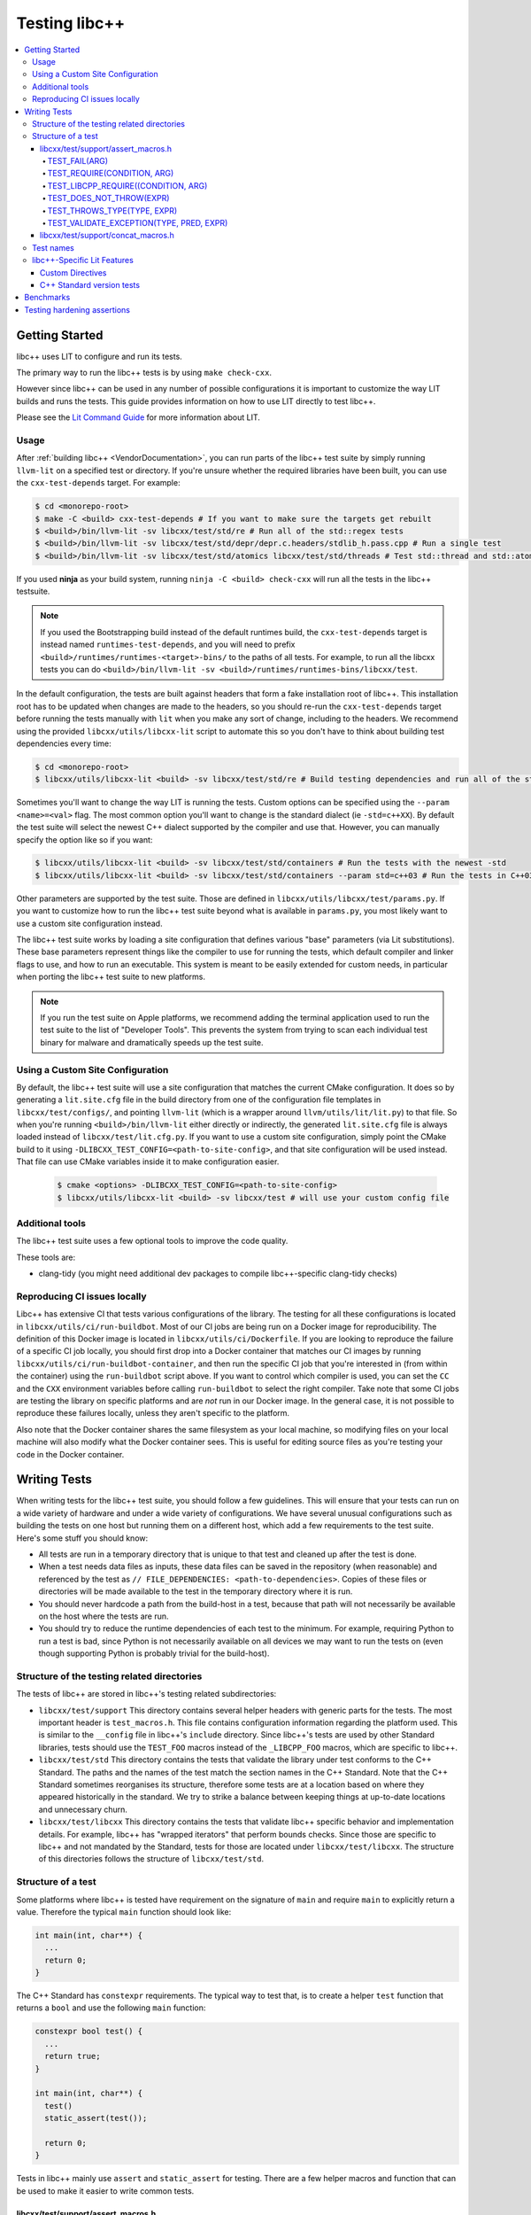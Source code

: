 .. _testing:

==============
Testing libc++
==============

.. contents::
  :local:

Getting Started
===============

libc++ uses LIT to configure and run its tests.

The primary way to run the libc++ tests is by using ``make check-cxx``.

However since libc++ can be used in any number of possible
configurations it is important to customize the way LIT builds and runs
the tests. This guide provides information on how to use LIT directly to
test libc++.

Please see the `Lit Command Guide`_ for more information about LIT.

.. _LIT Command Guide: https://llvm.org/docs/CommandGuide/lit.html

Usage
-----

After :ref:`building libc++ <VendorDocumentation>`, you can run parts of the libc++ test suite by simply
running ``llvm-lit`` on a specified test or directory. If you're unsure
whether the required libraries have been built, you can use the
``cxx-test-depends`` target. For example:

.. code-block:: bash

  $ cd <monorepo-root>
  $ make -C <build> cxx-test-depends # If you want to make sure the targets get rebuilt
  $ <build>/bin/llvm-lit -sv libcxx/test/std/re # Run all of the std::regex tests
  $ <build>/bin/llvm-lit -sv libcxx/test/std/depr/depr.c.headers/stdlib_h.pass.cpp # Run a single test
  $ <build>/bin/llvm-lit -sv libcxx/test/std/atomics libcxx/test/std/threads # Test std::thread and std::atomic

If you used **ninja** as your build system, running ``ninja -C <build> check-cxx`` will run
all the tests in the libc++ testsuite.

.. note::
  If you used the Bootstrapping build instead of the default runtimes build, the
  ``cxx-test-depends`` target is instead named ``runtimes-test-depends``, and
  you will need to prefix ``<build>/runtimes/runtimes-<target>-bins/`` to the
  paths of all tests. For example, to run all the libcxx tests you can do
  ``<build>/bin/llvm-lit -sv <build>/runtimes/runtimes-bins/libcxx/test``.

In the default configuration, the tests are built against headers that form a
fake installation root of libc++. This installation root has to be updated when
changes are made to the headers, so you should re-run the ``cxx-test-depends``
target before running the tests manually with ``lit`` when you make any sort of
change, including to the headers. We recommend using the provided ``libcxx/utils/libcxx-lit``
script to automate this so you don't have to think about building test dependencies
every time:

.. code-block:: bash

  $ cd <monorepo-root>
  $ libcxx/utils/libcxx-lit <build> -sv libcxx/test/std/re # Build testing dependencies and run all of the std::regex tests

Sometimes you'll want to change the way LIT is running the tests. Custom options
can be specified using the ``--param <name>=<val>`` flag. The most common option
you'll want to change is the standard dialect (ie ``-std=c++XX``). By default the
test suite will select the newest C++ dialect supported by the compiler and use
that. However, you can manually specify the option like so if you want:

.. code-block:: bash

  $ libcxx/utils/libcxx-lit <build> -sv libcxx/test/std/containers # Run the tests with the newest -std
  $ libcxx/utils/libcxx-lit <build> -sv libcxx/test/std/containers --param std=c++03 # Run the tests in C++03

Other parameters are supported by the test suite. Those are defined in ``libcxx/utils/libcxx/test/params.py``.
If you want to customize how to run the libc++ test suite beyond what is available
in ``params.py``, you most likely want to use a custom site configuration instead.

The libc++ test suite works by loading a site configuration that defines various
"base" parameters (via Lit substitutions). These base parameters represent things
like the compiler to use for running the tests, which default compiler and linker
flags to use, and how to run an executable. This system is meant to be easily
extended for custom needs, in particular when porting the libc++ test suite to
new platforms.

.. note::
  If you run the test suite on Apple platforms, we recommend adding the terminal application
  used to run the test suite to the list of "Developer Tools". This prevents the system from
  trying to scan each individual test binary for malware and dramatically speeds up the test
  suite.

Using a Custom Site Configuration
---------------------------------

By default, the libc++ test suite will use a site configuration that matches
the current CMake configuration. It does so by generating a ``lit.site.cfg``
file in the build directory from one of the configuration file templates in
``libcxx/test/configs/``, and pointing ``llvm-lit`` (which is a wrapper around
``llvm/utils/lit/lit.py``) to that file. So when you're running
``<build>/bin/llvm-lit`` either directly or indirectly, the generated ``lit.site.cfg``
file is always loaded instead of ``libcxx/test/lit.cfg.py``. If you want to use a
custom site configuration, simply point the CMake build to it using
``-DLIBCXX_TEST_CONFIG=<path-to-site-config>``, and that site configuration
will be used instead. That file can use CMake variables inside it to make
configuration easier.

   .. code-block:: bash

     $ cmake <options> -DLIBCXX_TEST_CONFIG=<path-to-site-config>
     $ libcxx/utils/libcxx-lit <build> -sv libcxx/test # will use your custom config file

Additional tools
----------------

The libc++ test suite uses a few optional tools to improve the code quality.

These tools are:

- clang-tidy (you might need additional dev packages to compile libc++-specific clang-tidy checks)

Reproducing CI issues locally
-----------------------------

Libc++ has extensive CI that tests various configurations of the library. The testing for
all these configurations is located in ``libcxx/utils/ci/run-buildbot``. Most of our
CI jobs are being run on a Docker image for reproducibility. The definition of this Docker
image is located in ``libcxx/utils/ci/Dockerfile``. If you are looking to reproduce the
failure of a specific CI job locally, you should first drop into a Docker container that
matches our CI images by running ``libcxx/utils/ci/run-buildbot-container``, and then run
the specific CI job that you're interested in (from within the container) using the ``run-buildbot``
script above. If you want to control which compiler is used, you can set the ``CC`` and the
``CXX`` environment variables before calling ``run-buildbot`` to select the right compiler.
Take note that some CI jobs are testing the library on specific platforms and are *not* run
in our Docker image. In the general case, it is not possible to reproduce these failures
locally, unless they aren't specific to the platform.

Also note that the Docker container shares the same filesystem as your local machine, so
modifying files on your local machine will also modify what the Docker container sees.
This is useful for editing source files as you're testing your code in the Docker container.

Writing Tests
=============

When writing tests for the libc++ test suite, you should follow a few guidelines.
This will ensure that your tests can run on a wide variety of hardware and under
a wide variety of configurations. We have several unusual configurations such as
building the tests on one host but running them on a different host, which add a
few requirements to the test suite. Here's some stuff you should know:

- All tests are run in a temporary directory that is unique to that test and
  cleaned up after the test is done.
- When a test needs data files as inputs, these data files can be saved in the
  repository (when reasonable) and referenced by the test as
  ``// FILE_DEPENDENCIES: <path-to-dependencies>``. Copies of these files or
  directories will be made available to the test in the temporary directory
  where it is run.
- You should never hardcode a path from the build-host in a test, because that
  path will not necessarily be available on the host where the tests are run.
- You should try to reduce the runtime dependencies of each test to the minimum.
  For example, requiring Python to run a test is bad, since Python is not
  necessarily available on all devices we may want to run the tests on (even
  though supporting Python is probably trivial for the build-host).

Structure of the testing related directories
--------------------------------------------

The tests of libc++ are stored in libc++'s testing related subdirectories:

- ``libcxx/test/support`` This directory contains several helper headers with
  generic parts for the tests. The most important header is ``test_macros.h``.
  This file contains configuration information regarding the platform used.
  This is similar to the ``__config`` file in libc++'s ``include`` directory.
  Since libc++'s tests are used by other Standard libraries, tests should use
  the ``TEST_FOO`` macros instead of the ``_LIBCPP_FOO`` macros, which are
  specific to libc++.
- ``libcxx/test/std`` This directory contains the tests that validate the library under
  test conforms to the C++ Standard. The paths and the names of the test match
  the section names in the C++ Standard. Note that the C++ Standard sometimes
  reorganises its structure, therefore some tests are at a location based on
  where they appeared historically in the standard. We try to strike a balance
  between keeping things at up-to-date locations and unnecessary churn.
- ``libcxx/test/libcxx`` This directory contains the tests that validate libc++
  specific behavior and implementation details. For example, libc++ has
  "wrapped iterators" that perform bounds checks. Since those are specific to
  libc++ and not mandated by the Standard, tests for those are located under
  ``libcxx/test/libcxx``. The structure of this directories follows the
  structure of ``libcxx/test/std``.

Structure of a test
-------------------

Some platforms where libc++ is tested have requirement on the signature of
``main`` and require ``main`` to explicitly return a value. Therefore the
typical ``main`` function should look like:

.. code-block:: cpp

  int main(int, char**) {
    ...
    return 0;
  }


The C++ Standard has ``constexpr`` requirements. The typical way to test that,
is to create a helper ``test`` function that returns a ``bool`` and use the
following ``main`` function:

.. code-block:: cpp

  constexpr bool test() {
    ...
    return true;
  }

  int main(int, char**) {
    test()
    static_assert(test());

    return 0;
  }

Tests in libc++ mainly use ``assert`` and ``static_assert`` for testing. There
are a few helper macros and function that can be used to make it easier to
write common tests.

libcxx/test/support/assert_macros.h
~~~~~~~~~~~~~~~~~~~~~~~~~~~~~~~~~~~

The header contains several macros with user specified log messages. This is
useful when a normal assertion failure lacks the information to easily
understand why the test has failed. This usually happens when the test is in a
helper function. For example the ``std::format`` tests use a helper function
for its validation. When the test fails it will give the line in the helper
function with the condition ``out == expected`` failed. Without knowing what
the value of ``format string``, ``out`` and ``expected`` are it is not easy to
understand why the test has failed. By logging these three values the point of
failure can be found without resorting to a debugger.

Several of these macros are documented to take an ``ARG``. This ``ARG``:

 - if it is a ``const char*`` or ``std::string`` its contents are written to
   the ``stderr``,
 - otherwise it must be a callable that is invoked without any additional
   arguments and is expected to produce useful output to e.g. ``stderr``.

This makes it possible to write additional information when a test fails,
either by supplying a hard-coded string or generate it at runtime.

TEST_FAIL(ARG)
^^^^^^^^^^^^^^

This macro is an unconditional failure with a log message ``ARG``. The main
use-case is to fail when code is reached that should be unreachable.


TEST_REQUIRE(CONDITION, ARG)
^^^^^^^^^^^^^^^^^^^^^^^^^^^^

This macro requires its ``CONDITION`` to evaluate to ``true``. If that fails it
will fail the test with a log message ``ARG``.


TEST_LIBCPP_REQUIRE((CONDITION, ARG)
^^^^^^^^^^^^^^^^^^^^^^^^^^^^^^^^^^^^

If the library under test is libc++ it behaves like ``TEST_REQUIRE``, else it
is a no-op. This makes it possible to test libc++ specific behaviour. For
example testing whether the ``what()`` of an exception thrown matches libc++'s
expectations. (Usually the Standard requires certain exceptions to be thrown,
but not the contents of its ``what()`` message.)


TEST_DOES_NOT_THROW(EXPR)
^^^^^^^^^^^^^^^^^^^^^^^^^

Validates execution of ``EXPR`` does not throw an exception.

TEST_THROWS_TYPE(TYPE, EXPR)
^^^^^^^^^^^^^^^^^^^^^^^^^^^^

Validates the execution of ``EXPR`` throws an exception of the type ``TYPE``.


TEST_VALIDATE_EXCEPTION(TYPE, PRED, EXPR)
^^^^^^^^^^^^^^^^^^^^^^^^^^^^^^^^^^^^^^^^^

Validates the execution of ``EXPR`` throws an exception of the type ``TYPE``
which passes validation of ``PRED``. Using this macro makes it easier to write
tests using exceptions. The code to write a test manually would be:


.. code-block:: cpp

  void test_exception([[maybe_unused]] int arg) {
  #ifndef TEST_HAS_NO_EXCEPTIONS // do nothing when tests are disabled
    try {
      foo(arg);
      assert(false); // validates foo really throws
    } catch ([[maybe_unused]] const bar& e) {
      LIBCPP_ASSERT(e.what() == what);
      return;
    }
    assert(false); // validates bar was thrown
  #endif
    }

The same test using a macro:

.. code-block:: cpp

  void test_exception([[maybe_unused]] int arg) {
    TEST_VALIDATE_EXCEPTION(bar,
                            [](const bar& e) {
                              LIBCPP_ASSERT(e.what() == what);
                            },
                            foo(arg));
    }


libcxx/test/support/concat_macros.h
~~~~~~~~~~~~~~~~~~~~~~~~~~~~~~~~~~~

This file contains a helper macro ``TEST_WRITE_CONCATENATED`` to lazily
concatenate its arguments to a ``std::string`` and write it to ``stderr``. When
the output can't be concatenated a default message will be written to
``stderr``. This is useful for tests where the arguments use different
character types like ``char`` and ``wchar_t``, the latter can't simply be
written to ``stderr``.

This macro is in a different header as ``assert_macros.h`` since it pulls in
additional headers.

 .. note: This macro can only be used in test using C++20 or newer. The macro
          was added at a time where most of libc++'s C++17 support was complete.
          Since it is not expected to add this to existing tests no effort was
          taken to make it work in earlier language versions.


Test names
----------

The names of test files have meaning for the libc++-specific configuration of
Lit. Based on the pattern that matches the name of a test file, Lit will test
the code contained therein in different ways. Refer to the `Lit Meaning of libc++
Test Filenames`_ when determining the names for new test files.

.. _Lit Meaning of libc++ Test Filenames:
.. list-table:: Lit Meaning of libc++ Test Filenames
   :widths: 25 75
   :header-rows: 1

   * - Name Pattern
     - Meaning
   * - ``FOO.pass.cpp``
     - Checks whether the C++ code in the file compiles, links and runs successfully.
   * - ``FOO.pass.mm``
     - Same as ``FOO.pass.cpp``, but for Objective-C++.

   * - ``FOO.compile.pass.cpp``
     - Checks whether the C++ code in the file compiles successfully. In general, prefer ``compile`` tests over ``verify`` tests,
       subject to the specific recommendations, below, for when to write ``verify`` tests.
   * - ``FOO.compile.pass.mm``
     - Same as ``FOO.compile.pass.cpp``, but for Objective-C++.
   * - ``FOO.compile.fail.cpp``
     - Checks that the code in the file does *not* compile successfully.

   * - ``FOO.verify.cpp``
     - Compiles with clang-verify. This type of test is automatically marked as UNSUPPORTED if the compiler does not support clang-verify.
       For additional information about how to write ``verify`` tests, see the `Internals Manual <https://clang.llvm.org/docs/InternalsManual.html#verifying-diagnostics>`_.
       Prefer `verify` tests over ``compile`` tests to test that compilation fails for a particular reason. For example, use a ``verify`` test
       to ensure that

       * an expected ``static_assert`` is triggered;
       * the use of deprecated functions generates the proper warning;
       * removed functions are no longer usable; or
       * return values from functions marked ``[[nodiscard]]`` are stored.

   * - ``FOO.link.pass.cpp``
     - Checks that the C++ code in the file compiles and links successfully -- no run attempted.
   * - ``FOO.link.pass.mm``
     - Same as ``FOO.link.pass.cpp``, but for Objective-C++.
   * - ``FOO.link.fail.cpp``
     - Checks whether the C++ code in the file fails to link after successful compilation.
   * - ``FOO.link.fail.mm``
     - Same as ``FOO.link.fail.cpp``, but for Objective-C++.

   * - ``FOO.sh.<anything>``
     - A *builtin Lit Shell* test.
   * - ``FOO.gen.<anything>``
     - A variant of a *Lit Shell* test that generates one or more Lit tests on the fly. Executing this test must generate one or more files as expected
       by LLVM split-file. Each generated file will drive an invocation of a separate Lit test. The format of the generated file will determine the type
       of Lit test to be executed. This can be used to generate multiple Lit tests from a single source file, which is useful for testing repetitive properties
       in the library. Be careful not to abuse this since this is not a replacement for usual code reuse techniques.

   * - ``FOO.bench.cpp``
     - A benchmark test. These tests are linked against the GoogleBenchmark library and generally consist of micro-benchmarks of individual
       components of the library.


libc++-Specific Lit Features
----------------------------

Custom Directives
~~~~~~~~~~~~~~~~~

Lit has many directives built in (e.g., ``DEFINE``, ``UNSUPPORTED``). In addition to those directives, libc++ adds two additional libc++-specific directives that makes
writing tests easier. See `libc++-specific Lit Directives`_ for more information about the ``FILE_DEPENDENCIES``, ``ADDITIONAL_COMPILE_FLAGS``, and ``MODULE_DEPENDENCIES`` libc++-specific directives.

.. _libc++-specific Lit Directives:
.. list-table:: libc++-specific Lit Directives
   :widths: 20 35 45
   :header-rows: 1

   * - Directive
     - Parameters
     - Usage
   * - ``FILE_DEPENDENCIES``
     - ``// FILE_DEPENDENCIES: file, directory, /path/to/file, ...``
     - The paths given to the ``FILE_DEPENDENCIES`` directive can specify directories or specific files upon which a given test depend. For example, a test that requires some test
       input stored in a data file would use this libc++-specific Lit directive. When a test file contains the ``FILE_DEPENDENCIES`` directive, Lit will collect the named files and copy
       them to the directory represented by the ``%T`` substitution before the test executes. The copy is performed from the directory represented by the ``%S`` substitution
       (i.e. the source directory of the test being executed) which makes it possible to use relative paths to specify the location of dependency files. After Lit copies
       all the dependent files to the directory specified by the ``%T`` substitution, that directory should contain *all* the necessary inputs to run. In other words,
       it should be possible to copy the contents of the directory specified by the ``%T`` substitution to a remote host where the execution of the test will actually occur.
   * - ``ADDITIONAL_COMPILE_FLAGS``
     - ``// ADDITIONAL_COMPILE_FLAGS: flag1 flag2 ...``
     - The additional compiler flags specified by a space-separated list to the ``ADDITIONAL_COMPILE_FLAGS`` libc++-specific Lit directive will be added to the end of the ``%{compile_flags}``
       substitution for the test that contains it. This libc++-specific Lit directive makes it possible to add special compilation flags without having to resort to writing a ``.sh.cpp`` test (see
       `Lit Meaning of libc++ Test Filenames`_), more powerful but perhaps overkill.
   * - ``MODULE_DEPENDENCIES``
     - ``// MODULE_DEPENDENCIES: std std.compat``
     - This directive will build the required C++23 standard library
       modules and add the additional compiler flags in
       %{compile_flags}. (Libc++ offers these modules in C++20 as an
       extension.)


C++ Standard version tests
~~~~~~~~~~~~~~~~~~~~~~~~~~

Historically libc++ tests used to filter the tests for C++ Standard versions
with lit directives like:

.. code-block:: cpp

   // UNSUPPORTED: c++03, c++11, c++14, c++17, c++20, c++23

With C++ Standards released every 3 years, this solution is not scalable.
Instead use:

.. code-block:: cpp

   // UNSUPPORTED: std-at-least-c++26

There is no corresponding ``std-at-most-c++23``. This could be useful when
tests are only valid for a small set of standard versions. For example, a
deprecation test is only valid when the feature is deprecated until it is
removed from the Standard. These tests should be written like:

.. code-block:: cpp

   // REQUIRES: c++17 || c++20 || c++23

.. note::

   There are a lot of tests with the first style, these can remain as they are.
   The new style is only intended to be used for new tests.


Benchmarks
==========

Libc++'s test suite also contains benchmarks. Many benchmarks are written using the `Google Benchmark`_
library, a copy of which is stored in the LLVM monorepo. For more information about using the Google
Benchmark library, see the `official documentation <https://github.com/google/benchmark>`_.

The benchmarks are located under ``libcxx/test/benchmarks``. Running a benchmark
works in the same way as running a test. Both the benchmarks and the tests share
the same configuration, so make sure to enable the relevant optimization level
when running the benchmarks. For example,

.. code-block:: bash

  $ libcxx/utils/libcxx-lit <build> libcxx/test/benchmarks/string.bench.cpp --show-all --param optimization=speed

Note that benchmarks are only dry-run when run via the ``check-cxx`` target since
we only want to make sure they don't rot. Do not rely on the results of benchmarks
run through ``check-cxx`` for anything, instead run the benchmarks manually using
the instructions for running individual tests.

If you want to compare the results of different benchmark runs, we recommend using the
``compare-benchmarks`` helper tool. Note that the script has some dependencies, which can
be installed with:

.. code-block:: bash

  $ python -m venv .venv && source .venv/bin/activate # Optional but recommended
  $ pip install -r libcxx/utils/requirements.txt

Once that's done, start by configuring CMake in a build directory and running one or
more benchmarks, as usual:

.. code-block:: bash

  $ cmake -S runtimes -B <build> [...]
  $ libcxx/utils/libcxx-lit <build> libcxx/test/benchmarks/string.bench.cpp --param optimization=speed

Then, get the consolidated benchmark output for that run using ``consolidate-benchmarks``:

.. code-block:: bash

  $ libcxx/utils/consolidate-benchmarks <build> > baseline.lnt

The ``baseline.lnt`` file will contain a consolidation of all the benchmark results present in the build
directory. You can then make the desired modifications to the code, run the benchmark(s) again, and then run:

.. code-block:: bash

  $ libcxx/utils/consolidate-benchmarks <build> > candidate.lnt

Finally, use ``compare-benchmarks`` to compare both:

.. code-block:: bash

  $ libcxx/utils/compare-benchmarks baseline.lnt candidate.lnt

  # Useful one-liner when iterating locally:
  $ libcxx/utils/compare-benchmarks baseline.lnt <(libcxx/utils/consolidate-benchmarks <build>)

The ``compare-benchmarks`` script provides some useful options like creating a chart to easily visualize
differences in a browser window. Use ``compare-benchmarks --help`` for details.

Additionally, adding a comment of the following form to a libc++ PR will cause the specified benchmarks to be run
on our pre-commit CI infrastructure and the results to be reported in the PR by our CI system:

.. code-block::

    /libcxx-bot benchmark <path/to/benchmark1.bench.cpp> <path/to/benchmark2.bench.cpp> ...

Note that this is currently experimental and the results should not be relied upon too strongly, since
we do not have dedicated hardware to run the benchmarks on.

.. _`Google Benchmark`: https://github.com/google/benchmark

.. _testing-hardening-assertions:

Testing hardening assertions
============================

Each hardening assertion should be tested using death tests (via the
``TEST_LIBCPP_ASSERT_FAILURE`` macro). Use the ``libcpp-hardening-mode`` Lit
feature to make sure the assertion is enabled in (and only in) the intended
modes. The convention is to use `assert.` in the name of the test file to make
it easier to identify as a hardening test, e.g. ``assert.my_func.pass.cpp``.
A toy example:

.. code-block:: cpp

  // Note: the following three annotations are currently needed to use the
  // `TEST_LIBCPP_ASSERT_FAILURE`.
  // REQUIRES: has-unix-headers
  // UNSUPPORTED: c++03
  // XFAIL: libcpp-hardening-mode=debug && availability-verbose_abort-missing

  // Example: only run this test in `fast`/`extensive`/`debug` modes.
  // UNSUPPORTED: libcpp-hardening-mode=none
  // Example: only run this test in the `debug` mode.
  // REQUIRES: libcpp-hardening-mode=debug
  // Example: only run this test in `extensive`/`debug` modes.
  // REQUIRES: libcpp-hardening-mode={{extensive|debug}}

  #include <header_being_tested>

  #include "check_assertion.h" // Contains the `TEST_LIBCPP_ASSERT_FAILURE` macro

  int main(int, char**) {
    std::type_being_tested foo;
    int bad_input = -1;
    TEST_LIBCPP_ASSERT_FAILURE(foo.some_function_that_asserts(bad_input),
        "The expected assertion message");

    return 0;
  }

Note that error messages are only tested (matched) if the ``debug``
hardening mode is used.
